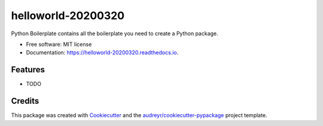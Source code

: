 ===================
helloworld-20200320
===================


.. image:: https://img.shields.io/pypi/v/helloworld_20200320.svg
        :target: https://pypi.python.org/pypi/helloworld_20200320

.. image:: https://img.shields.io/travis/marklaszlo9/helloworld_20200320.svg
        :target: https://travis-ci.com/marklaszlo9/helloworld_20200320

.. image:: https://readthedocs.org/projects/helloworld-20200320/badge/?version=latest
        :target: https://helloworld-20200320.readthedocs.io/en/latest/?badge=latest
        :alt: Documentation Status




Python Boilerplate contains all the boilerplate you need to create a Python package.


* Free software: MIT license
* Documentation: https://helloworld-20200320.readthedocs.io.


Features
--------

* TODO

Credits
-------

This package was created with Cookiecutter_ and the `audreyr/cookiecutter-pypackage`_ project template.

.. _Cookiecutter: https://github.com/audreyr/cookiecutter
.. _`audreyr/cookiecutter-pypackage`: https://github.com/audreyr/cookiecutter-pypackage
